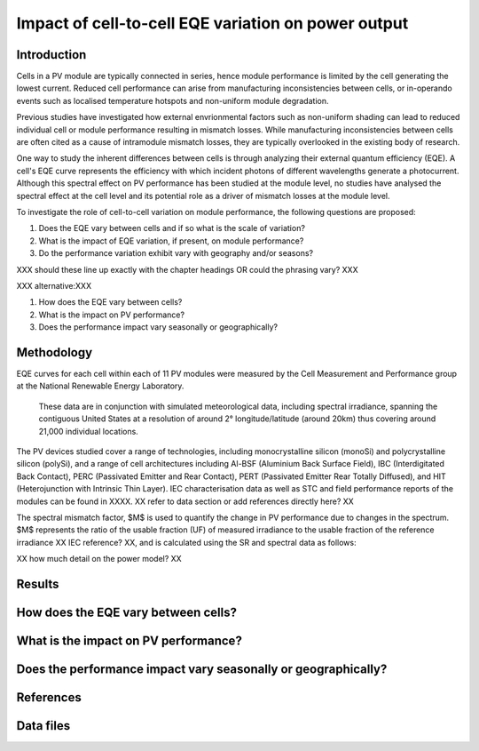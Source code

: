 
.. map-header::


Impact of cell-to-cell EQE variation on power output
====================================================

Introduction
------------
Cells in a PV module are typically connected in series, hence module
performance is limited by the cell generating the lowest current.  Reduced cell
performance can arise from manufacturing inconsistencies between cells, or
in-operando events such as localised temperature hotspots and non-uniform
module degradation.

Previous studies have investigated how external envrionmental factors
such as non-uniform shading can lead to reduced individual cell or module
performance resulting in mismatch losses.  While manufacturing inconsistencies
between cells are often cited as a cause of intramodule mismatch losses, they
are typically overlooked in the existing body of research.

One way to study the inherent differences between cells is through analyzing
their external quantum efficiency (EQE).  A cell's EQE curve represents the
efficiency with which incident photons of different wavelengths generate a
photocurrent.  Although this spectral effect on PV performance has been studied
at the module level, no studies have analysed the spectral effect at the cell
level and its potential role as a driver of mismatch losses at the module
level.  

To investigate the role of cell-to-cell variation on module performance, the
following questions are proposed:

#. Does the EQE vary between cells and if so what is the scale of variation?
#. What is the impact of EQE variation, if present, on module performance?
#. Do the performance variation exhibit vary with geography and/or seasons? 

XXX should these line up exactly with the chapter headings OR could the
phrasing vary? XXX

XXX alternative:XXX

#. How does the EQE vary between cells?
#. What is the impact on PV performance?
#. Does the performance impact vary seasonally or geographically?


Methodology
----------
EQE curves for each cell within each of 11 PV modules were measured by the Cell
Measurement and Performance group at the National Renewable Energy Laboratory.
 These data are in conjunction with simulated meteorological data, including
 spectral irradiance, spanning the contiguous United States at a resolution of
 around 2° longitude/latitude (around 20km) thus covering around 21,000
 individual locations.

The PV devices studied cover a range of technologies, including
monocrystalline silicon (monoSi) and polycrystalline silicon
(polySi), and a range of cell architectures including Al-BSF (Aluminium Back
Surface Field), IBC (Interdigitated Back Contact), PERC (Passivated Emitter
and Rear Contact), PERT (Passivated Emitter Rear Totally Diffused), and HIT
(Heterojunction with Intrinsic Thin Layer). IEC characterisation data as well
as STC and field performance reports of the modules can be found in XXXX.
XX refer to data section or add references directly here? XX

The spectral mismatch factor, $M$ is used to quantify the change in PV
performance due to changes in the spectrum.  $M$ represents the ratio of the
usable fraction (UF) of measured irradiance to the usable fraction of the
reference irradiance XX IEC reference? XX, and is calculated using the SR and
spectral data as follows:

XX how much detail on the power model? XX

Results
-------

How does the EQE vary between cells?
-----------------------------------

What is the impact on PV performance?
-------------------------------------

Does the performance impact vary seasonally or geographically?
--------------------------------------------------------------

References
----------

Data files
----------